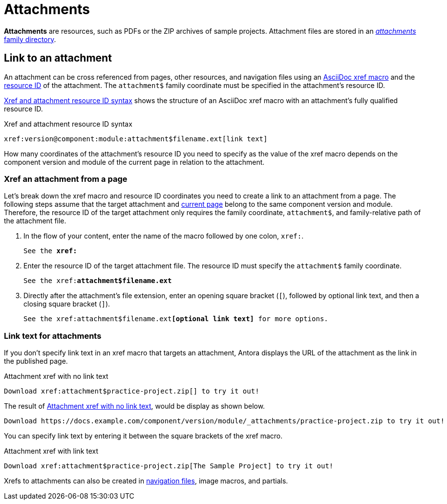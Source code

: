 = Attachments
:page-aliases: asciidoc:link-attachment.adoc
:family: attachment
:coordinate: attachment$

[.term]*Attachments* are resources, such as PDFs or the ZIP archives of sample projects.
Attachment files are stored in an xref:ROOT:attachments-directory.adoc[_attachments_ family directory].

== Link to an attachment

An attachment can be cross referenced from pages, other resources, and navigation files using an xref:xref.adoc[AsciiDoc xref macro] and the xref:resource-id.adoc[resource ID] of the attachment.
The `{coordinate}` family coordinate must be specified in the attachment's resource ID.

<<ex-base>> shows the structure of an AsciiDoc xref macro with an {family}'s fully qualified resource ID.

.Xref and attachment resource ID syntax
[#ex-base,subs=attributes+]
----
xref:version@component:module:{coordinate}filename.ext[link text]
----

How many coordinates of the attachment's resource ID you need to specify as the value of the xref macro depends on the component version and module of the current page in relation to the attachment.

=== Xref an attachment from a page

Let's break down the xref macro and resource ID coordinates you need to create a link to an {family} from a page.
The following steps assume that the target {family} and xref:xref.adoc#current[current page] belong to the same component version and module.
Therefore, the resource ID of the target {family} only requires the family coordinate, `{coordinate}`, and family-relative path of the {family} file.

. In the flow of your content, enter the name of the macro followed by one colon, `xref:`.
+
[listing,subs=+quotes]
----
See the **xref:**
----

. Enter the resource ID of the target {family} file.
The resource ID must specify the `{coordinate}` family coordinate.
+
[listing,subs="attributes+,+quotes"]
----
See the xref:**{coordinate}filename.ext**
----

. Directly after the attachment's file extension, enter an opening square bracket (`[`), followed by optional link text, and then a closing square bracket (`]`).
+
[listing,subs="attributes+,+quotes"]
----
See the xref:{coordinate}filename.ext**[optional link text]** for more options.
----

=== Link text for attachments

If you don't specify link text in an xref macro that targets an attachment, Antora displays the URL of the attachment as the link in the published page.

.Attachment xref with no link text
[source#ex-no-text]
----
Download xref:attachment$practice-project.zip[] to try it out!
----

The result of <<ex-no-text>>, would be display as shown below.

....
Download https://docs.example.com/component/version/module/_attachments/practice-project.zip to try it out!
....

You can specify link text by entering it between the square brackets of the xref macro.

.Attachment xref with link text
[source#ex-text]
----
Download xref:attachment$practice-project.zip[The Sample Project] to try it out!
----

Xrefs to attachments can also be created in xref:navigation:reference-resources.adoc[navigation files], image macros, and partials.
